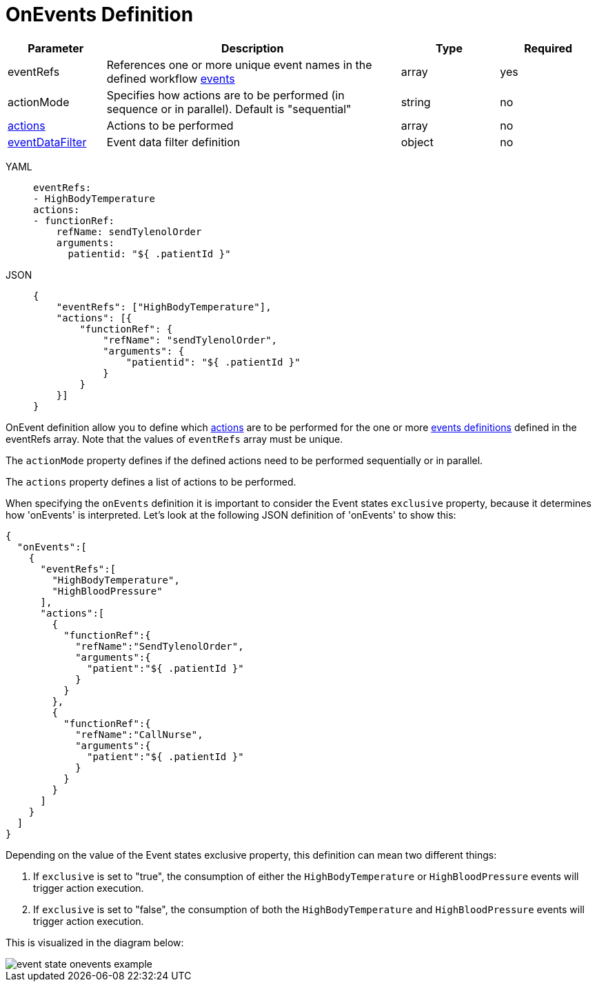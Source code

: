 = OnEvents Definition

[cols="1,3,1,1"]
|===
|Parameter  |Description |Type |Required

|eventRefs
|References one or more unique event names in the defined workflow xref:spec/structure/state_definitions/event.adoc[events]
|array
|yes

|actionMode
|Specifies how actions are to be performed (in sequence or in parallel). Default is "sequential"	
|string
|no

|xref:spec/structure/state_definitions/action.adoc[actions]	
|Actions to be performed	
|array
|no

|xref:spec/data/event_data_filters.adoc[eventDataFilter]
|Event data filter definition	
|object	
|no

|===

[tabs]
====
YAML::
+
--
[source,yaml]
----
eventRefs:
- HighBodyTemperature
actions:
- functionRef:
    refName: sendTylenolOrder
    arguments:
      patientid: "${ .patientId }"
----
--
JSON::
+
--
[source,json]
----
{
    "eventRefs": ["HighBodyTemperature"],
    "actions": [{
        "functionRef": {
            "refName": "sendTylenolOrder",
            "arguments": {
                "patientid": "${ .patientId }"
            }
        }
    }]
}
----
--
====

OnEvent definition allow you to define which xref:spec/structure/state_definitions/action.adoc[actions] are to be performed for the one or more xref:spec/structure/state_definitions/event.adoc[events definitions] defined in the eventRefs array. Note that the values of `eventRefs` array must be unique.

The `actionMode` property defines if the defined actions need to be performed sequentially or in parallel.

The `actions` property defines a list of actions to be performed.

When specifying the `onEvents` definition it is important to consider the Event states `exclusive` property, because it determines how 'onEvents' is interpreted. Let's look at the following JSON definition of 'onEvents' to show this:

[source,json]
----
{
  "onEvents":[
    {
      "eventRefs":[
        "HighBodyTemperature",
        "HighBloodPressure"
      ],
      "actions":[
        {
          "functionRef":{
            "refName":"SendTylenolOrder",
            "arguments":{
              "patient":"${ .patientId }"
            }
          }
        },
        {
          "functionRef":{
            "refName":"CallNurse",
            "arguments":{
              "patient":"${ .patientId }"
            }
          }
        }
      ]
    }
  ]
}
----

Depending on the value of the Event states exclusive property, this definition can mean two different things:

1. If `exclusive` is set to "true", the consumption of either the `HighBodyTemperature` or `HighBloodPressure` events will trigger action execution.

2. If `exclusive` is set to "false", the consumption of both the `HighBodyTemperature` and `HighBloodPressure` events will trigger action execution.

This is visualized in the diagram below:

image::spec/event-state-onevents-example.png[]
